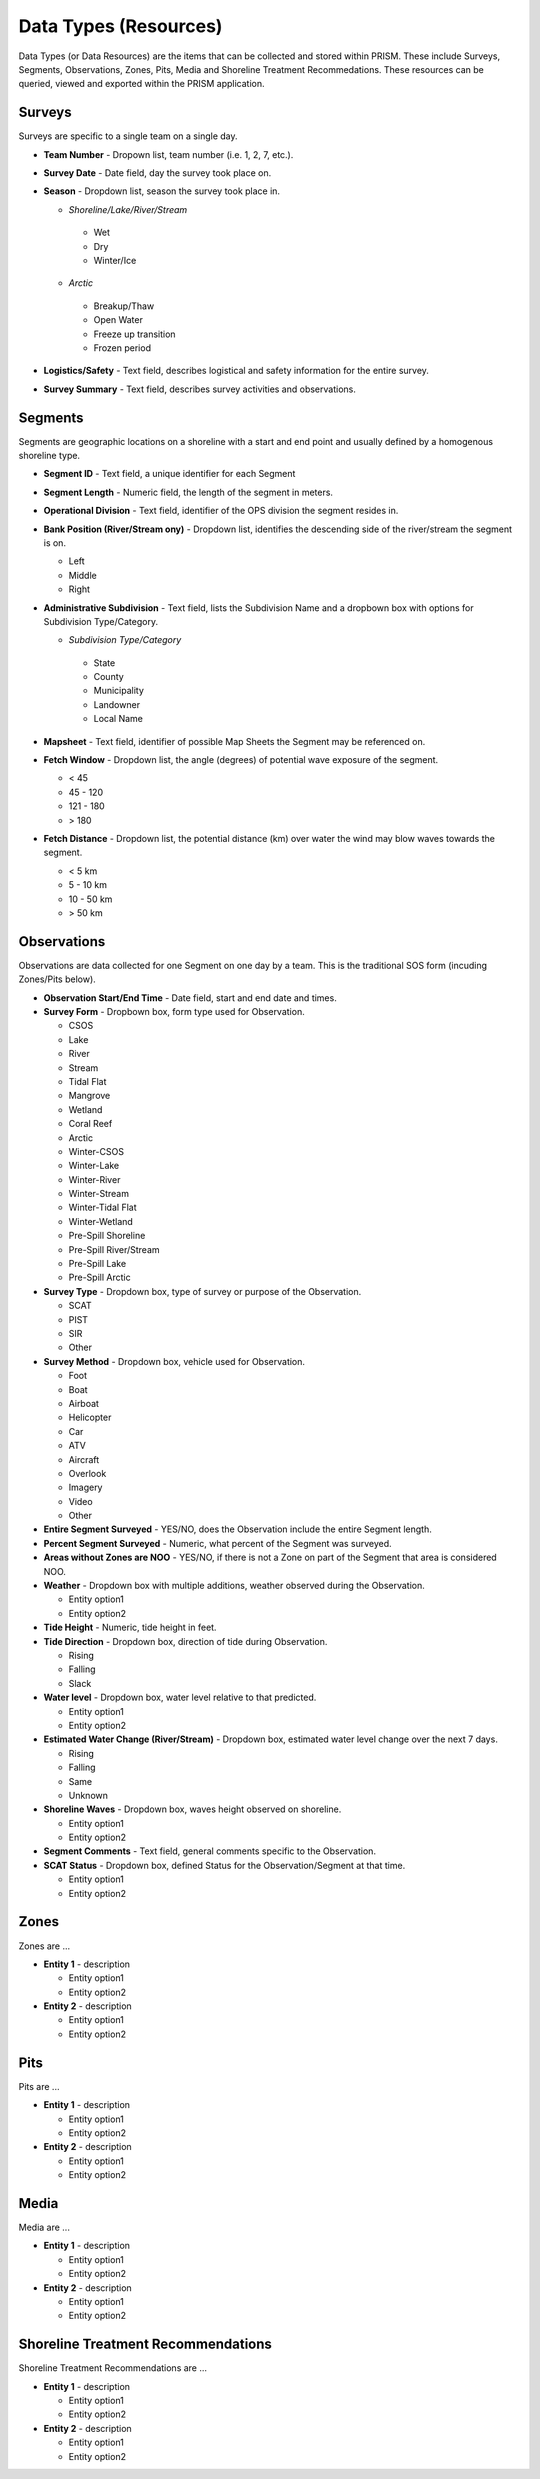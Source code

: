 Data Types (Resources)
========

Data Types (or Data Resources) are the items that can be collected and stored within PRISM.  These include Surveys, Segments, Observations, Zones, Pits, Media and Shoreline Treatment Recommedations.  These resources can be queried, viewed and exported within the PRISM application.

Surveys
--------
Surveys are specific to a single team on a single day.

- **Team Number** - Dropown list, team number (i.e. 1, 2, 7, etc.).

- **Survey Date** - Date field, day the survey took place on.

- **Season** - Dropdown list, season the survey took place in.

  * *Shoreline/Lake/River/Stream*
  
   * Wet
   * Dry
   * Winter/Ice
  * *Arctic*
  
   * Breakup/Thaw
   * Open Water
   * Freeze up transition
   * Frozen period

- **Logistics/Safety** - Text field, describes logistical and safety information for the entire survey.

- **Survey Summary** - Text field, describes survey activities and observations.

Segments
--------
Segments are geographic locations on a shoreline with a start and end point and usually defined by a homogenous shoreline type.

- **Segment ID** - Text field, a unique identifier for each Segment

- **Segment Length** - Numeric field, the length of the segment in meters.

- **Operational Division** - Text field, identifier of the OPS division the segment resides in.

- **Bank Position (River/Stream ony)** - Dropdown list, identifies the descending side of the river/stream the segment is on.

  * Left
  * Middle
  * Right

- **Administrative Subdivision** - Text field, lists the Subdivision Name and a dropbown box with options for Subdivision Type/Category.

  * *Subdivision Type/Category*
  
   * State
   * County
   * Municipality
   * Landowner
   * Local Name

- **Mapsheet** - Text field, identifier of possible Map Sheets the Segment may be referenced on.

- **Fetch Window** - Dropdown list, the angle (degrees) of potential wave exposure of the segment.

  * < 45
  * 45 - 120
  * 121 - 180
  * > 180
   
- **Fetch Distance** - Dropdown list, the potential distance (km) over water the wind may blow waves towards the segment.

  * < 5 km
  * 5 - 10 km
  * 10 - 50 km
  * > 50 km
 
Observations
-------------
Observations are data collected for one Segment on one day by a team.  This is the traditional SOS form (incuding Zones/Pits below).

- **Observation Start/End Time** - Date field, start and end date and times.

- **Survey Form** - Dropbown box, form type used for Observation.

  * CSOS
  * Lake
  * River
  * Stream
  * Tidal Flat
  * Mangrove
  * Wetland
  * Coral Reef
  * Arctic
  * Winter-CSOS
  * Winter-Lake
  * Winter-River
  * Winter-Stream
  * Winter-Tidal Flat
  * Winter-Wetland
  * Pre-Spill Shoreline
  * Pre-Spill River/Stream
  * Pre-Spill Lake
  * Pre-Spill Arctic

- **Survey Type** - Dropdown box, type of survey or purpose of the Observation.

  * SCAT
  * PIST
  * SIR
  * Other

- **Survey Method** - Dropdown box, vehicle used for Observation.

  * Foot
  * Boat
  * Airboat
  * Helicopter
  * Car
  * ATV
  * Aircraft
  * Overlook
  * Imagery
  * Video
  * Other

- **Entire Segment Surveyed** - YES/NO, does the Observation include the entire Segment length.

- **Percent Segment Surveyed** - Numeric, what percent of the Segment was surveyed.

- **Areas without Zones are NOO** - YES/NO, if there is not a Zone on part of the Segment that area is considered NOO.

- **Weather** - Dropdown box with multiple additions, weather observed during the Observation.

  * Entity option1
  * Entity option2

- **Tide Height** - Numeric, tide height in feet.

- **Tide Direction** - Dropdown box, direction of tide during Observation.

  * Rising
  * Falling
  * Slack

- **Water level** - Dropdown box, water level relative to that predicted.

  * Entity option1
  * Entity option2
 
- **Estimated Water Change (River/Stream)** - Dropdown box, estimated water level change over the next 7 days.

  * Rising
  * Falling
  * Same
  * Unknown

- **Shoreline Waves** - Dropdown box, waves height observed on shoreline.

  * Entity option1
  * Entity option2

- **Segment Comments** - Text field, general comments specific to the Observation.
 
- **SCAT Status** - Dropdown box, defined Status for the Observation/Segment at that time.

  * Entity option1
  * Entity option2
 
Zones
--------
Zones are ...

- **Entity 1** - description

  * Entity option1
  * Entity option2

- **Entity 2** - description

  * Entity option1
  * Entity option2
  
Pits
--------
Pits are ...

- **Entity 1** - description

  * Entity option1
  * Entity option2

- **Entity 2** - description

  * Entity option1
  * Entity option2
  
Media
--------
Media are ...

- **Entity 1** - description

  * Entity option1
  * Entity option2

- **Entity 2** - description

  * Entity option1
  * Entity option2
  
Shoreline Treatment Recommendations
------------------------------------
Shoreline Treatment Recommendations are ...

- **Entity 1** - description

  * Entity option1
  * Entity option2

- **Entity 2** - description

  * Entity option1
  * Entity option2
